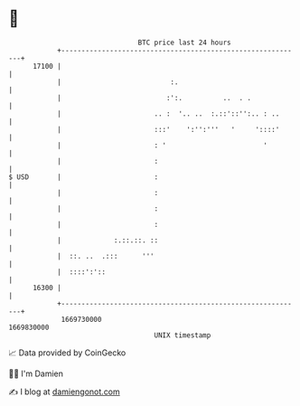 * 👋

#+begin_example
                                   BTC price last 24 hours                    
               +------------------------------------------------------------+ 
         17100 |                                                            | 
               |                           :.                               | 
               |                          :':.          ..  . .             | 
               |                       .. :  '.. ..  :.::'::'':.. : ..      | 
               |                       :::'    ':'':'''   '     '::::'      | 
               |                       : '                        '         | 
               |                       :                                    | 
   $ USD       |                       :                                    | 
               |                       :                                    | 
               |                       :                                    | 
               |                       :                                    | 
               |             :.::.::. ::                                    | 
               |  ::. ..  .:::      '''                                     | 
               |  ::::':'::                                                 | 
         16300 |                                                            | 
               +------------------------------------------------------------+ 
                1669730000                                        1669830000  
                                       UNIX timestamp                         
#+end_example
📈 Data provided by CoinGecko

🧑‍💻 I'm Damien

✍️ I blog at [[https://www.damiengonot.com][damiengonot.com]]
